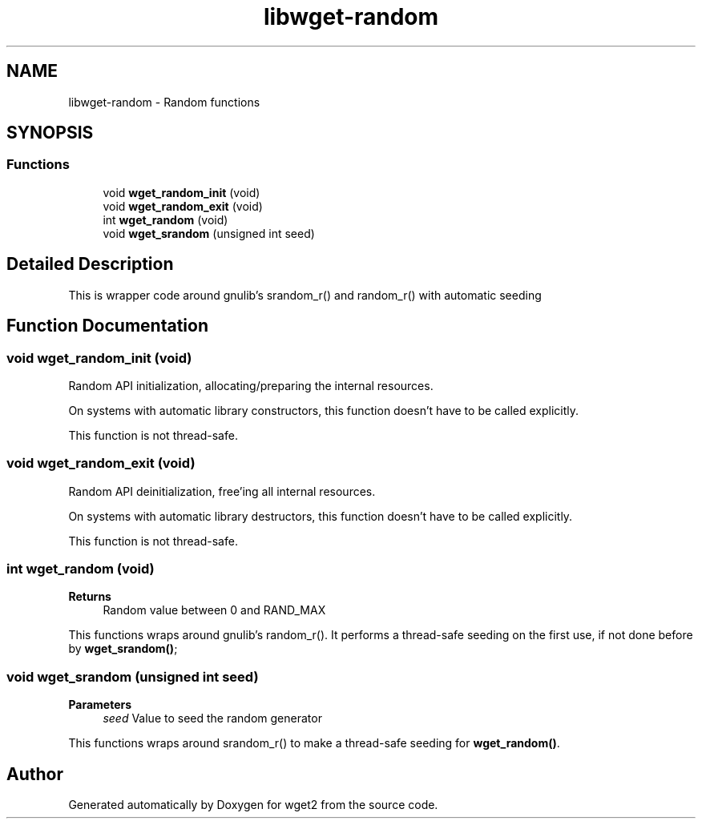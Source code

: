 .TH "libwget-random" 3 "Fri May 27 2022" "Version 2.0.1" "wget2" \" -*- nroff -*-
.ad l
.nh
.SH NAME
libwget-random \- Random functions
.SH SYNOPSIS
.br
.PP
.SS "Functions"

.in +1c
.ti -1c
.RI "void \fBwget_random_init\fP (void)"
.br
.ti -1c
.RI "void \fBwget_random_exit\fP (void)"
.br
.ti -1c
.RI "int \fBwget_random\fP (void)"
.br
.ti -1c
.RI "void \fBwget_srandom\fP (unsigned int seed)"
.br
.in -1c
.SH "Detailed Description"
.PP 
This is wrapper code around gnulib's srandom_r() and random_r() with automatic seeding 
.SH "Function Documentation"
.PP 
.SS "void wget_random_init (void)"
Random API initialization, allocating/preparing the internal resources\&.
.PP
On systems with automatic library constructors, this function doesn't have to be called explicitly\&.
.PP
This function is not thread-safe\&. 
.SS "void wget_random_exit (void)"
Random API deinitialization, free'ing all internal resources\&.
.PP
On systems with automatic library destructors, this function doesn't have to be called explicitly\&.
.PP
This function is not thread-safe\&. 
.SS "int wget_random (void)"

.PP
\fBReturns\fP
.RS 4
Random value between 0 and RAND_MAX
.RE
.PP
This functions wraps around gnulib's random_r()\&. It performs a thread-safe seeding on the first use, if not done before by \fBwget_srandom()\fP; 
.SS "void wget_srandom (unsigned int seed)"

.PP
\fBParameters\fP
.RS 4
\fIseed\fP Value to seed the random generator
.RE
.PP
This functions wraps around srandom_r() to make a thread-safe seeding for \fBwget_random()\fP\&. 
.SH "Author"
.PP 
Generated automatically by Doxygen for wget2 from the source code\&.

